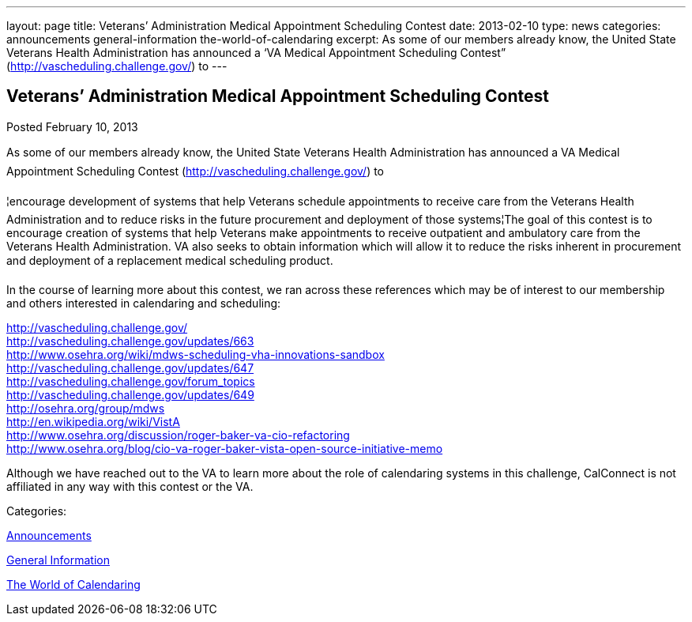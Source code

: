 ---
layout: page
title: Veterans’ Administration Medical Appointment Scheduling Contest
date: 2013-02-10
type: news
categories: announcements general-information the-world-of-calendaring
excerpt: As some of our members already know, the United State Veterans Health Administration has announced a ‘VA Medical Appointment Scheduling Contest” (http://vascheduling.challenge.gov/) to
---

== Veterans’ Administration Medical Appointment Scheduling Contest

[[node-213]]
Posted February 10, 2013 

As some of our members already know, the United State Veterans Health Administration has announced a VA Medical Appointment Scheduling Contest (http://vascheduling.challenge.gov/) to

¦encourage development of systems that help Veterans schedule appointments to receive care from the Veterans Health Administration and to reduce risks in the future procurement and deployment of those systems¦The goal of this contest is to encourage creation of systems that help Veterans make appointments to receive outpatient and ambulatory care from the Veterans Health Administration. VA also seeks to obtain information which will allow it to reduce the risks inherent in procurement and deployment of a replacement medical scheduling product.

In the course of learning more about this contest, we ran across these references which may be of interest to our membership and others interested in calendaring and scheduling:

http://vascheduling.challenge.gov/ +
http://vascheduling.challenge.gov/updates/663 +
http://www.osehra.org/wiki/mdws-scheduling-vha-innovations-sandbox +
http://vascheduling.challenge.gov/updates/647 +
http://vascheduling.challenge.gov/forum_topics +
http://vascheduling.challenge.gov/updates/649 +
http://osehra.org/group/mdws +
http://en.wikipedia.org/wiki/VistA +
http://www.osehra.org/discussion/roger-baker-va-cio-refactoring +
http://www.osehra.org/blog/cio-va-roger-baker-vista-open-source-initiative-memo

Although we have reached out to the VA to learn more about the role of calendaring systems in this challenge, CalConnect is not affiliated in any way with this contest or the VA.



Categories:&nbsp;

link:/news/announcements[Announcements]

link:/news/general-information[General Information]

link:/news/the-world-of-calendaring[The World of Calendaring]

